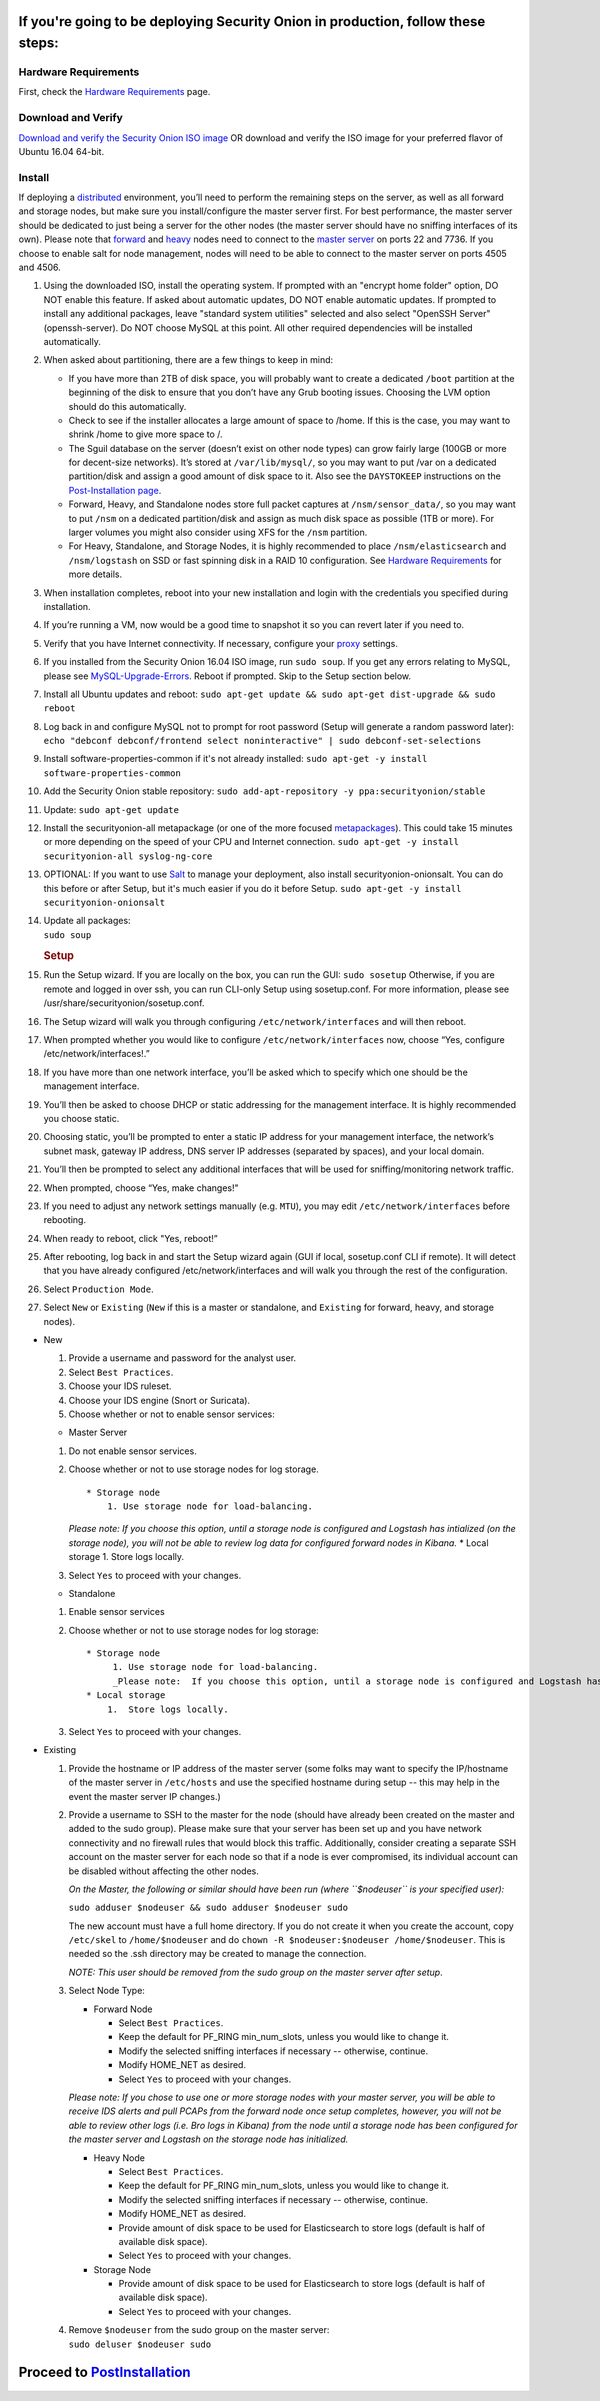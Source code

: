 If you're going to be deploying Security Onion in production, follow these steps:
=================================================================================

Hardware Requirements
---------------------

First, check the `Hardware Requirements <Hardware>`__ page.

Download and Verify
-------------------

`Download and verify the Security Onion ISO
image <https://github.com/Security-Onion-Solutions/security-onion/blob/master/Verify_ISO.md>`__
OR download and verify the ISO image for your preferred flavor of Ubuntu
16.04 64-bit.

Install
-------

If deploying a
`distributed <https://github.com/Security-Onion-Solutions/security-onion/wiki/Elastic-Architecture#distributed>`__
environment, you’ll need to perform the remaining steps on the server,
as well as all forward and storage nodes, but make sure you
install/configure the master server first. For best performance, the
master server should be dedicated to just being a server for the other
nodes (the master server should have no sniffing interfaces of its own).
Please note that
`forward <https://github.com/Security-Onion-Solutions/security-onion/wiki/Elastic-Architecture#forward-node>`__
and
`heavy <https://github.com/Security-Onion-Solutions/security-onion/wiki/Elastic-Architecture#heavy-node>`__
nodes need to connect to the `master
server <https://github.com/Security-Onion-Solutions/security-onion/wiki/Elastic-Architecture#master>`__
on ports 22 and 7736. If you choose to enable salt for node management,
nodes will need to be able to connect to the master server on ports 4505
and 4506.

#. Using the downloaded ISO, install the operating system. If prompted
   with an "encrypt home folder" option, DO NOT enable this feature. If
   asked about automatic updates, DO NOT enable automatic updates. If
   prompted to install any additional packages, leave "standard system
   utilities" selected and also select "OpenSSH Server"
   (openssh-server). Do NOT choose MySQL at this point. All other
   required dependencies will be installed automatically.
#. When asked about partitioning, there are a few things to keep in
   mind:

   -  If you have more than 2TB of disk space, you will probably want to
      create a dedicated ``/boot`` partition at the beginning of the
      disk to ensure that you don’t have any Grub booting issues.
      Choosing the LVM option should do this automatically.
   -  Check to see if the installer allocates a large amount of space to
      /home. If this is the case, you may want to shrink /home to give
      more space to /.
   -  The Sguil database on the server (doesn’t exist on other node
      types) can grow fairly large (100GB or more for decent-size
      networks). It’s stored at ``/var/lib/mysql/``, so you may want to
      put /var on a dedicated partition/disk and assign a good amount of
      disk space to it. Also see the ``DAYSTOKEEP`` instructions on the
      `Post-Installation
      page <https://github.com/Security-Onion-Solutions/security-onion/wiki/PostInstallation>`__.
   -  Forward, Heavy, and Standalone nodes store full packet captures at
      ``/nsm/sensor_data/``, so you may want to put ``/nsm`` on a
      dedicated partition/disk and assign as much disk space as possible
      (1TB or more). For larger volumes you might also consider using
      XFS for the ``/nsm`` partition.
   -  For Heavy, Standalone, and Storage Nodes, it is highly recommended
      to place ``/nsm/elasticsearch`` and ``/nsm/logstash`` on SSD or
      fast spinning disk in a RAID 10 configuration. See `Hardware
      Requirements <https://github.com/Security-Onion-Solutions/security-onion/wiki/Hardware#elastic-stack>`__
      for more details.

#. When installation completes, reboot into your new installation and
   login with the credentials you specified during installation.
#. If you’re running a VM, now would be a good time to snapshot it so
   you can revert later if you need to.
#. Verify that you have Internet connectivity. If necessary, configure
   your `proxy <Proxy>`__ settings.
#. If you installed from the Security Onion 16.04 ISO image, run
   ``sudo soup``. If you get any errors relating to MySQL, please see
   `MySQL-Upgrade-Errors <MySQL-Upgrade-Errors>`__. Reboot if prompted.
   Skip to the Setup section below.
#. Install all Ubuntu updates and reboot:
   ``sudo apt-get update && sudo apt-get dist-upgrade && sudo reboot``
#. Log back in and configure MySQL not to prompt for root password
   (Setup will generate a random password later):
   ``echo "debconf debconf/frontend select noninteractive" | sudo debconf-set-selections``
#. Install software-properties-common if it's not already installed:
   ``sudo apt-get -y install software-properties-common``
#. Add the Security Onion stable repository:
   ``sudo add-apt-repository -y ppa:securityonion/stable``
#. Update:
   ``sudo apt-get update``
#. Install the securityonion-all metapackage (or one of the more focused
   `metapackages <MetaPackages>`__). This could take 15 minutes or more
   depending on the speed of your CPU and Internet connection.
   ``sudo apt-get -y install securityonion-all syslog-ng-core``
#. OPTIONAL: If you want to use `Salt <Salt>`__ to manage your
   deployment, also install securityonion-onionsalt. You can do this
   before or after Setup, but it's much easier if you do it before
   Setup.
   ``sudo apt-get -y install securityonion-onionsalt``
#. | Update all packages:
   | ``sudo soup``

   .. rubric:: Setup
      :name: setup

#. Run the Setup wizard. If you are locally on the box, you can run the
   GUI:
   ``sudo sosetup``
   Otherwise, if you are remote and logged in over ssh, you can run
   CLI-only Setup using sosetup.conf. For more information, please see
   /usr/share/securityonion/sosetup.conf.
#. The Setup wizard will walk you through configuring
   ``/etc/network/interfaces`` and will then reboot.
#. When prompted whether you would like to configure
   ``/etc/network/interfaces`` now, choose “Yes, configure
   /etc/network/interfaces!.”
#. If you have more than one network interface, you’ll be asked which to
   specify which one should be the management interface.
#. You’ll then be asked to choose DHCP or static addressing for the
   management interface. It is highly recommended you choose static.
#. Choosing static, you’ll be prompted to enter a static IP address for
   your management interface, the network’s subnet mask, gateway IP
   address, DNS server IP addresses (separated by spaces), and your
   local domain.
#. You’ll then be prompted to select any additional interfaces that will
   be used for sniffing/monitoring network traffic.
#. When prompted, choose “Yes, make changes!"
#. If you need to adjust any network settings manually (e.g. ``MTU``),
   you may edit ``/etc/network/interfaces`` before rebooting.
#. When ready to reboot, click "Yes, reboot!”
#. After rebooting, log back in and start the Setup wizard again (GUI if
   local, sosetup.conf CLI if remote). It will detect that you have
   already configured /etc/network/interfaces and will walk you through
   the rest of the configuration.
#. Select ``Production Mode``.
#. Select ``New`` or ``Existing`` (``New`` if this is a master or
   standalone, and ``Existing`` for forward, heavy, and storage nodes).

-  New

   #. Provide a username and password for the analyst user.
   #. Select ``Best Practices``.
   #. Choose your IDS ruleset.
   #. Choose your IDS engine (Snort or Suricata).
   #. Choose whether or not to enable sensor services:

   -  Master Server

   #. Do not enable sensor services.
   #. Choose whether or not to use storage nodes for log storage.

      ::

          * Storage node    
              1. Use storage node for load-balancing.    

      *Please note: If you choose this option, until a storage node is
      configured and Logstash has intialized (on the storage node), you
      will not be able to review log data for configured forward nodes
      in Kibana.*
      \* Local storage
      1. Store logs locally.
   #. Select ``Yes`` to proceed with your changes.

   -  Standalone

   #. Enable sensor services
   #. Choose whether or not to use storage nodes for log storage:

      ::

          * Storage node    
               1. Use storage node for load-balancing.    
               _Please note:  If you choose this option, until a storage node is configured and Logstash has intialized (on the storage node), you will not be able to review log data from sensor services in Kibana._
          * Local storage     
              1.  Store logs locally.

   #. Select ``Yes`` to proceed with your changes.

-  Existing

   #. Provide the hostname or IP address of the master server (some
      folks may want to specify the IP/hostname of the master server in
      ``/etc/hosts`` and use the specified hostname during setup -- this
      may help in the event the master server IP changes.)
   #. Provide a username to SSH to the master for the node (should have
      already been created on the master and added to the sudo group).
      Please make sure that your server has been set up and you have
      network connectivity and no firewall rules that would block this
      traffic. Additionally, consider creating a separate SSH account on
      the master server for each node so that if a node is ever
      compromised, its individual account can be disabled without
      affecting the other nodes.

      *On the Master, the following or similar should have been run
      (where ``$nodeuser`` is your specified user):*

      ``sudo adduser $nodeuser && sudo adduser $nodeuser sudo``

      | The new account must have a full home directory. If you do not
        create it when you create the account, copy
      | ``/etc/skel`` to ``/home/$nodeuser`` and do
        ``chown -R $nodeuser:$nodeuser /home/$nodeuser``. This is needed
        so the .ssh directory may be created to manage the connection.

      *NOTE: This user should be removed from the sudo group on the
      master server after setup*.

   #. Select Node Type:

      -  Forward Node

         -  Select ``Best Practices``.
         -  Keep the default for PF\_RING min\_num\_slots, unless you
            would like to change it.
         -  Modify the selected sniffing interfaces if necessary --
            otherwise, continue.
         -  Modify HOME\_NET as desired.
         -  Select ``Yes`` to proceed with your changes.

      *Please note: If you chose to use one or more storage nodes with
      your master server, you will be able to receive IDS alerts and
      pull PCAPs from the forward node once setup completes, however,
      you will not be able to review other logs (i.e. Bro logs in
      Kibana) from the node until a storage node has been configured for
      the master server and Logstash on the storage node has
      initialized.*

      -  Heavy Node

         -  Select ``Best Practices``.
         -  Keep the default for PF\_RING min\_num\_slots, unless you
            would like to change it.
         -  Modify the selected sniffing interfaces if necessary --
            otherwise, continue.
         -  Modify HOME\_NET as desired.
         -  Provide amount of disk space to be used for Elasticsearch to
            store logs (default is half of available disk space).
         -  Select ``Yes`` to proceed with your changes.

      -  Storage Node

         -  Provide amount of disk space to be used for Elasticsearch to
            store logs (default is half of available disk space).
         -  Select ``Yes`` to proceed with your changes.

   #. | Remove ``$nodeuser`` from the sudo group on the master server:
      | ``sudo deluser $nodeuser sudo``

Proceed to `PostInstallation <PostInstallation>`__
==================================================

